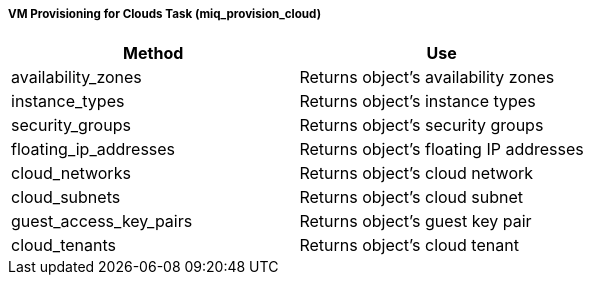 ===== VM Provisioning for Clouds Task (miq_provision_cloud)

[cols="1,1", frame="all", options="header"]
|===
| 
						
							Method
						
					
| 
						
							Use
						
					

| 
						
							availability_zones
						
					
| 
						
							Returns object's availability zones
						
					

| 
						
							instance_types
						
					
| 
						
							Returns object's instance types
						
					

| 
						
							security_groups
						
					
| 
						
							Returns object's security groups
						
					

| 
						
							floating_ip_addresses
						
					
| 
						
							Returns object's floating IP addresses
						
					

| 
						
							cloud_networks
						
					
| 
						
							Returns object's cloud network
						
					

| 
						
							cloud_subnets
						
					
| 
						
							Returns object's cloud subnet
						
					

| 
						
							guest_access_key_pairs
						
					
| 
						
							Returns object's guest key pair
						
					

| 
						
							cloud_tenants
						
					
| 
						
							Returns object's cloud tenant
						
					
|===

